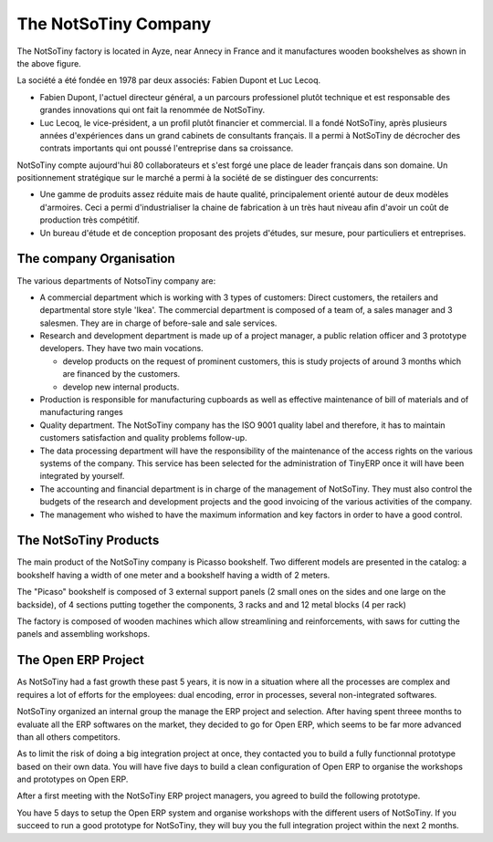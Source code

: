 
The NotSoTiny Company
*********************

The NotSoTiny factory is located in Ayze, near Annecy in France and it
manufactures wooden bookshelves as shown in the above figure.

La société a été fondée en 1978 par deux associés: Fabien Dupont et Luc
Lecoq.

* Fabien Dupont, l'actuel directeur général, a un parcours professionel
  plutôt technique et est responsable des grandes innovations qui ont fait la
  renommée de NotSoTiny.
* Luc Lecoq, le vice-président, a un profil plutôt financier et commercial.
  Il a fondé NotSoTiny, après plusieurs années d'expériences dans un grand
  cabinets de consultants français. Il a permi à NotSoTiny de décrocher des
  contrats importants qui ont poussé l'entreprise dans sa croissance.

NotSoTiny compte aujourd'hui 80 collaborateurs et s'est forgé une place de
leader français dans son domaine. Un positionnement stratégique sur le marché
a permi à la société de se distinguer des concurrents:

* Une gamme de produits assez réduite mais de haute qualité, principalement
  orienté autour de deux modèles d'armoires. Ceci a permi d'industrialiser la
  chaine de fabrication à un très haut niveau afin d'avoir un coût de production
  très compétitif.
* Un bureau d'étude et de conception proposant des projets d'études, sur
  mesure, pour particuliers et entreprises.

The company Organisation
========================

The various departments of NotsoTiny company are:

* A commercial department which is working with 3 types of customers: Direct customers, the retailers and departmental store style 'Ikea'. The commercial department is composed of a team of, a sales manager and 3 salesmen. They are in charge of before-sale and sale services.
* Research and development department is made up of a project manager, a public relation officer and 3 prototype developers. They have two main vocations.

  * develop products on the request of prominent customers, this is study projects of around 3 months which are financed by the customers.
  * develop new internal products.

* Production is responsible for manufacturing cupboards as well as effective maintenance of bill of materials and of manufacturing ranges
* Quality department. The NotSoTiny company has the ISO 9001 quality label and therefore, it has to maintain customers satisfaction and  quality problems follow-up.
* The data processing department will have the responsibility of the maintenance of the access rights on the various systems of the company. This service has been selected for the administration of TinyERP once it will have been integrated by yourself.
* The accounting and financial department is in charge of the management of NotSoTiny. They must also control the budgets of the research and development projects and the good invoicing of the various activities of the company.
* The management who wished to have the maximum information and key factors in order to have a good control.



The NotSoTiny Products
======================

The main product of the NotSoTiny company is Picasso bookshelf. Two different
models are presented in the catalog: a bookshelf having a width of one meter
and a bookshelf having a width of 2 meters.

.. .. image:: book_shelp.png

The "Picaso" bookshelf is composed of 3 external support panels (2 small ones
on the sides and one large on the backside), of 4 sections putting together the
components, 3 racks and and 12 metal blocks (4 per rack)   

.. .. image:: book_shelp_compose.png

The factory is composed of wooden machines which allow streamlining and
reinforcements, with saws for cutting the panels and assembling workshops.

.. .. image:: factory.png


The Open ERP Project
====================

As NotSoTiny had a fast growth these past 5 years, it is now in a situation where
all the processes are complex and requires a lot of efforts for the employees: dual
encoding, error in processes, several non-integrated softwares.

NotSoTiny organized an internal group the manage the ERP project and selection. After
having spent threee months to evaluate all the ERP softwares on the market, they
decided to go for Open ERP, which seems to be far more advanced than all others
competitors.

As to limit the risk of doing a big integration project at once, they contacted
you to build a fully functionnal prototype based on their own data. You will have
five days to build a clean configuration of Open ERP to organise the workshops
and prototypes on Open ERP.

After a first meeting with the NotSoTiny ERP project managers, you agreed to
build the following prototype.

.. .. image:: mindmap.png

You have 5 days to setup the Open ERP system and organise workshops with the
different users of NotSoTiny. If you succeed to run a good prototype for
NotSoTiny, they will buy you the full integration project within the next 2
months.


